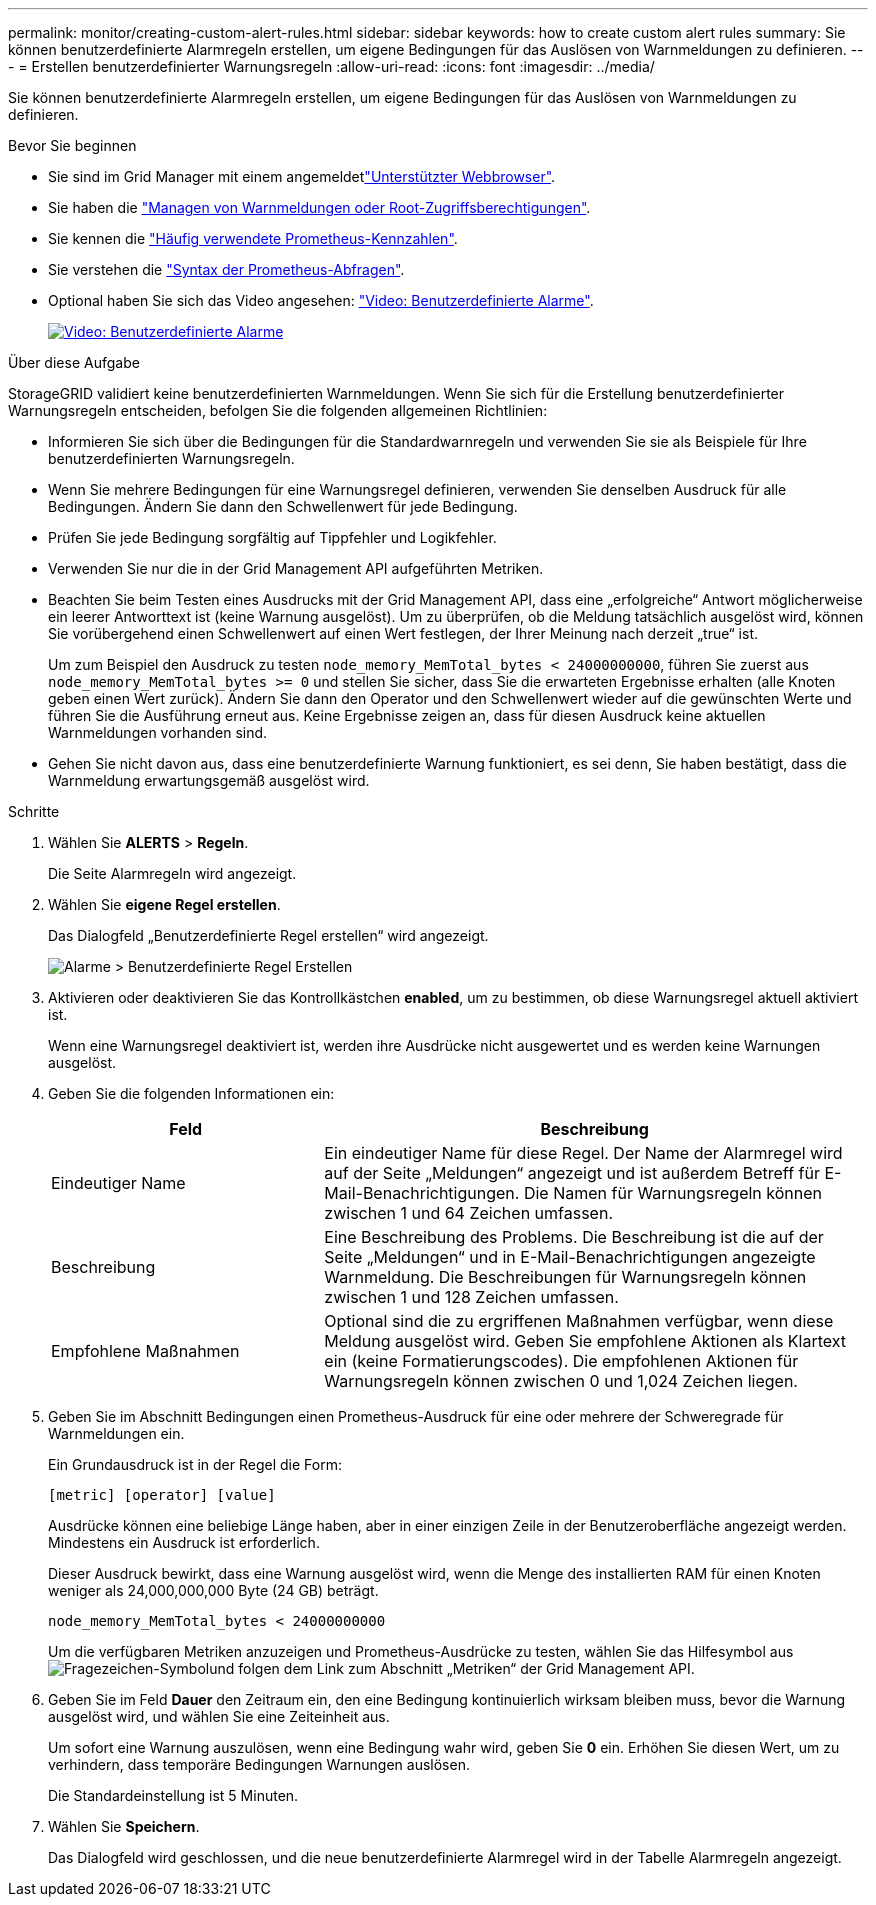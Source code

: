 ---
permalink: monitor/creating-custom-alert-rules.html 
sidebar: sidebar 
keywords: how to create custom alert rules 
summary: Sie können benutzerdefinierte Alarmregeln erstellen, um eigene Bedingungen für das Auslösen von Warnmeldungen zu definieren. 
---
= Erstellen benutzerdefinierter Warnungsregeln
:allow-uri-read: 
:icons: font
:imagesdir: ../media/


[role="lead"]
Sie können benutzerdefinierte Alarmregeln erstellen, um eigene Bedingungen für das Auslösen von Warnmeldungen zu definieren.

.Bevor Sie beginnen
* Sie sind im Grid Manager mit einem angemeldetlink:../admin/web-browser-requirements.html["Unterstützter Webbrowser"].
* Sie haben die link:../admin/admin-group-permissions.html["Managen von Warnmeldungen oder Root-Zugriffsberechtigungen"].
* Sie kennen die link:commonly-used-prometheus-metrics.html["Häufig verwendete Prometheus-Kennzahlen"].
* Sie verstehen die https://prometheus.io/docs/prometheus/latest/querying/basics/["Syntax der Prometheus-Abfragen"^].
* Optional haben Sie sich das Video angesehen: https://netapp.hosted.panopto.com/Panopto/Pages/Viewer.aspx?id=54af90c4-9a38-4136-9621-b1ff008604a3["Video: Benutzerdefinierte Alarme"^].
+
[link=https://netapp.hosted.panopto.com/Panopto/Pages/Viewer.aspx?id=54af90c4-9a38-4136-9621-b1ff008604a3]
image::../media/video-screenshot-alert-create-custom-118.png[Video: Benutzerdefinierte Alarme]



.Über diese Aufgabe
StorageGRID validiert keine benutzerdefinierten Warnmeldungen. Wenn Sie sich für die Erstellung benutzerdefinierter Warnungsregeln entscheiden, befolgen Sie die folgenden allgemeinen Richtlinien:

* Informieren Sie sich über die Bedingungen für die Standardwarnregeln und verwenden Sie sie als Beispiele für Ihre benutzerdefinierten Warnungsregeln.
* Wenn Sie mehrere Bedingungen für eine Warnungsregel definieren, verwenden Sie denselben Ausdruck für alle Bedingungen. Ändern Sie dann den Schwellenwert für jede Bedingung.
* Prüfen Sie jede Bedingung sorgfältig auf Tippfehler und Logikfehler.
* Verwenden Sie nur die in der Grid Management API aufgeführten Metriken.
* Beachten Sie beim Testen eines Ausdrucks mit der Grid Management API, dass eine „erfolgreiche“ Antwort möglicherweise ein leerer Antworttext ist (keine Warnung ausgelöst). Um zu überprüfen, ob die Meldung tatsächlich ausgelöst wird, können Sie vorübergehend einen Schwellenwert auf einen Wert festlegen, der Ihrer Meinung nach derzeit „true“ ist.
+
Um zum Beispiel den Ausdruck zu testen `node_memory_MemTotal_bytes < 24000000000`, führen Sie zuerst aus `node_memory_MemTotal_bytes >= 0` und stellen Sie sicher, dass Sie die erwarteten Ergebnisse erhalten (alle Knoten geben einen Wert zurück). Ändern Sie dann den Operator und den Schwellenwert wieder auf die gewünschten Werte und führen Sie die Ausführung erneut aus. Keine Ergebnisse zeigen an, dass für diesen Ausdruck keine aktuellen Warnmeldungen vorhanden sind.

* Gehen Sie nicht davon aus, dass eine benutzerdefinierte Warnung funktioniert, es sei denn, Sie haben bestätigt, dass die Warnmeldung erwartungsgemäß ausgelöst wird.


.Schritte
. Wählen Sie *ALERTS* > *Regeln*.
+
Die Seite Alarmregeln wird angezeigt.

. Wählen Sie *eigene Regel erstellen*.
+
Das Dialogfeld „Benutzerdefinierte Regel erstellen“ wird angezeigt.

+
image::../media/alerts_create_custom_rule.png[Alarme > Benutzerdefinierte Regel Erstellen]

. Aktivieren oder deaktivieren Sie das Kontrollkästchen *enabled*, um zu bestimmen, ob diese Warnungsregel aktuell aktiviert ist.
+
Wenn eine Warnungsregel deaktiviert ist, werden ihre Ausdrücke nicht ausgewertet und es werden keine Warnungen ausgelöst.

. Geben Sie die folgenden Informationen ein:
+
[cols="1a,2a"]
|===
| Feld | Beschreibung 


 a| 
Eindeutiger Name
 a| 
Ein eindeutiger Name für diese Regel. Der Name der Alarmregel wird auf der Seite „Meldungen“ angezeigt und ist außerdem Betreff für E-Mail-Benachrichtigungen. Die Namen für Warnungsregeln können zwischen 1 und 64 Zeichen umfassen.



 a| 
Beschreibung
 a| 
Eine Beschreibung des Problems. Die Beschreibung ist die auf der Seite „Meldungen“ und in E-Mail-Benachrichtigungen angezeigte Warnmeldung. Die Beschreibungen für Warnungsregeln können zwischen 1 und 128 Zeichen umfassen.



 a| 
Empfohlene Maßnahmen
 a| 
Optional sind die zu ergriffenen Maßnahmen verfügbar, wenn diese Meldung ausgelöst wird. Geben Sie empfohlene Aktionen als Klartext ein (keine Formatierungscodes). Die empfohlenen Aktionen für Warnungsregeln können zwischen 0 und 1,024 Zeichen liegen.

|===
. Geben Sie im Abschnitt Bedingungen einen Prometheus-Ausdruck für eine oder mehrere der Schweregrade für Warnmeldungen ein.
+
Ein Grundausdruck ist in der Regel die Form:

+
`[metric] [operator] [value]`

+
Ausdrücke können eine beliebige Länge haben, aber in einer einzigen Zeile in der Benutzeroberfläche angezeigt werden. Mindestens ein Ausdruck ist erforderlich.

+
Dieser Ausdruck bewirkt, dass eine Warnung ausgelöst wird, wenn die Menge des installierten RAM für einen Knoten weniger als 24,000,000,000 Byte (24 GB) beträgt.

+
`node_memory_MemTotal_bytes < 24000000000`

+
Um die verfügbaren Metriken anzuzeigen und Prometheus-Ausdrücke zu testen, wählen Sie das Hilfesymbol aus image:../media/icon_nms_question.png["Fragezeichen-Symbol"]und folgen dem Link zum Abschnitt „Metriken“ der Grid Management API.

. Geben Sie im Feld *Dauer* den Zeitraum ein, den eine Bedingung kontinuierlich wirksam bleiben muss, bevor die Warnung ausgelöst wird, und wählen Sie eine Zeiteinheit aus.
+
Um sofort eine Warnung auszulösen, wenn eine Bedingung wahr wird, geben Sie *0* ein. Erhöhen Sie diesen Wert, um zu verhindern, dass temporäre Bedingungen Warnungen auslösen.

+
Die Standardeinstellung ist 5 Minuten.

. Wählen Sie *Speichern*.
+
Das Dialogfeld wird geschlossen, und die neue benutzerdefinierte Alarmregel wird in der Tabelle Alarmregeln angezeigt.


